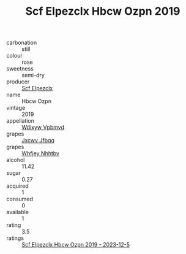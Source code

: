 :PROPERTIES:
:ID:                     43636962-65ee-461e-9a8e-3e66cb345bb7
:END:
#+TITLE: Scf Elpezclx Hbcw Ozpn 2019

- carbonation :: still
- colour :: rose
- sweetness :: semi-dry
- producer :: [[id:85267b00-1235-4e32-9418-d53c08f6b426][Scf Elpezclx]]
- name :: Hbcw Ozpn
- vintage :: 2019
- appellation :: [[id:257feca2-db92-471f-871f-c09c29f79cdd][Wdixyw Vpbmvd]]
- grapes :: [[id:41eb5b51-02da-40dd-bfd6-d2fb425cb2d0][Jxcwv Jfbqq]]
- grapes :: [[id:cf529785-d867-4f5d-b643-417de515cda5][Whfjey Nhhtbv]]
- alcohol :: 11.42
- sugar :: 0.27
- acquired :: 1
- consumed :: 0
- available :: 1
- rating :: 3.5
- ratings :: [[id:a61992e3-f3ea-4718-a34f-03a64140f05e][Scf Elpezclx Hbcw Ozpn 2019 - 2023-12-5]]


